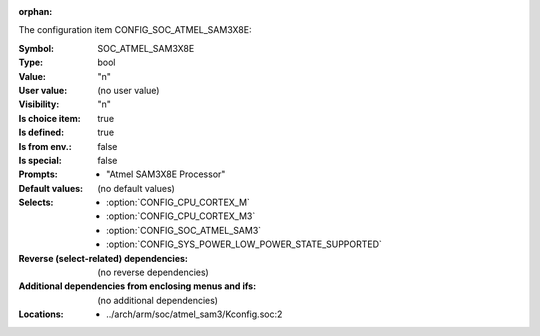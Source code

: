 :orphan:

.. title:: SOC_ATMEL_SAM3X8E

.. option:: CONFIG_SOC_ATMEL_SAM3X8E:
.. _CONFIG_SOC_ATMEL_SAM3X8E:

The configuration item CONFIG_SOC_ATMEL_SAM3X8E:

:Symbol:           SOC_ATMEL_SAM3X8E
:Type:             bool
:Value:            "n"
:User value:       (no user value)
:Visibility:       "n"
:Is choice item:   true
:Is defined:       true
:Is from env.:     false
:Is special:       false
:Prompts:

 *  "Atmel SAM3X8E Processor"
:Default values:
 (no default values)
:Selects:

 *  :option:`CONFIG_CPU_CORTEX_M`
 *  :option:`CONFIG_CPU_CORTEX_M3`
 *  :option:`CONFIG_SOC_ATMEL_SAM3`
 *  :option:`CONFIG_SYS_POWER_LOW_POWER_STATE_SUPPORTED`
:Reverse (select-related) dependencies:
 (no reverse dependencies)
:Additional dependencies from enclosing menus and ifs:
 (no additional dependencies)
:Locations:
 * ../arch/arm/soc/atmel_sam3/Kconfig.soc:2